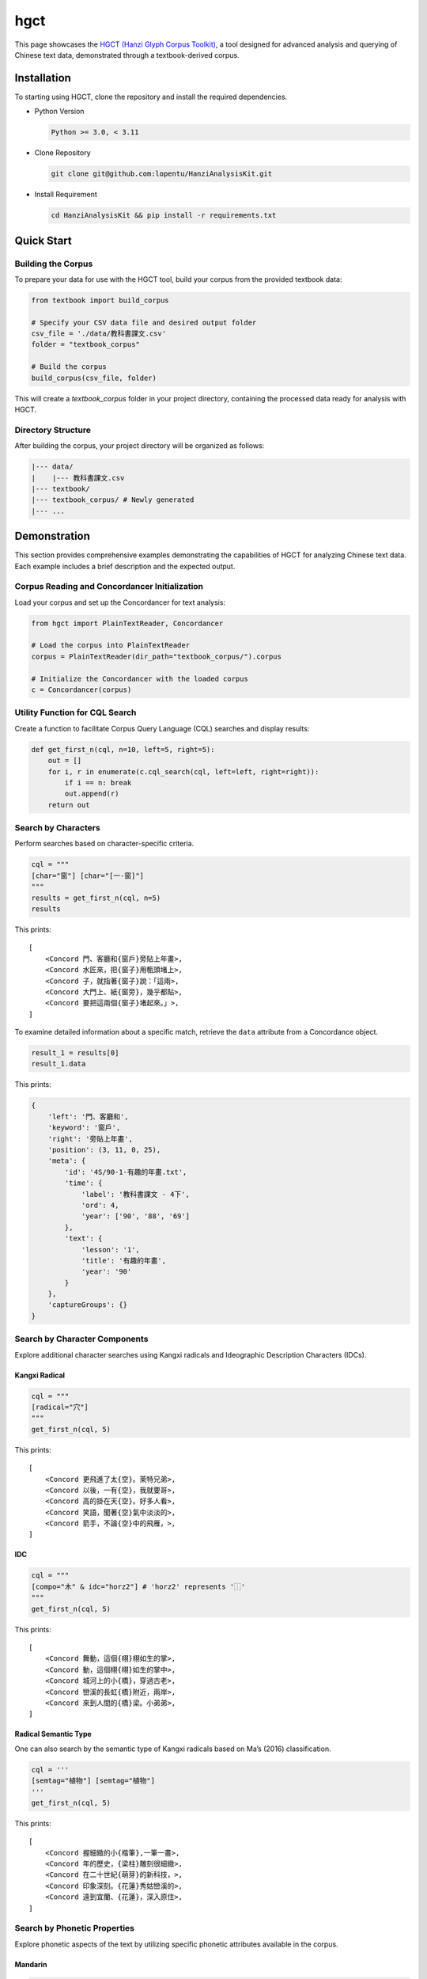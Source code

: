 ================
hgct
================

This page showcases the `HGCT (Hanzi Glyph Corpus Toolkit)`_, a tool designed for advanced analysis and querying of Chinese text data, demonstrated through a textbook-derived corpus.

.. _HGCT (Hanzi Glyph Corpus Toolkit): https://yongfu.name/hgct/index.html


Installation
================
To starting using HGCT, clone the repository and install the required dependencies.

- Python Version

  .. code-block:: bash

      Python >= 3.0, < 3.11

- Clone Repository

  .. code-block:: bash
    
      git clone git@github.com:lopentu/HanziAnalysisKit.git

- Install Requirement

  .. code-block:: bash
    
      cd HanziAnalysisKit && pip install -r requirements.txt


Quick Start
================

Building the Corpus
-----------------

To prepare your data for use with the HGCT tool, build your corpus from the provided textbook data:


.. code-block:: python

    from textbook import build_corpus

    # Specify your CSV data file and desired output folder
    csv_file = './data/教科書課文.csv'
    folder = "textbook_corpus"

    # Build the corpus
    build_corpus(csv_file, folder)


This will create a `textbook_corpus` folder in your project directory, containing the processed data ready for analysis with HGCT.


Directory Structure
-----------------

After building the corpus, your project directory will be organized as follows:

.. code-block:: bash

      |--- data/
      |    |--- 教科書課文.csv
      |--- textbook/
      |--- textbook_corpus/ # Newly generated
      |--- ...



Demonstration
================

This section provides comprehensive examples demonstrating the capabilities of HGCT for analyzing Chinese text data. Each example includes a brief description and the expected output.


Corpus Reading and Concordancer Initialization
-----------------

Load your corpus and set up the Concordancer for text analysis:

.. code-block:: python

    from hgct import PlainTextReader, Concordancer

    # Load the corpus into PlainTextReader
    corpus = PlainTextReader(dir_path="textbook_corpus/").corpus

    # Initialize the Concordancer with the loaded corpus
    c = Concordancer(corpus)


Utility Function for CQL Search
-----------------

Create a function to facilitate Corpus Query Language (CQL) searches and display results:

.. code-block:: python

    def get_first_n(cql, n=10, left=5, right=5):
        out = []
        for i, r in enumerate(c.cql_search(cql, left=left, right=right)):
            if i == n: break
            out.append(r)
        return out


Search by Characters
-----------------
Perform searches based on character-specific criteria.


.. code-block:: python

    cql = """
    [char="窗"] [char="[一-窗]"] 
    """
    results = get_first_n(cql, n=5)
    results

This prints:
 

.. container:: output execute_result

      ::

        [
            <Concord 門、客廳和{窗戶}旁貼上年畫>,
            <Concord 水匠來，把{窗子}用甎頭堵上>,
            <Concord 子，就指著{窗子}說：「這兩>,
            <Concord 大門上、紙{窗旁}，幾乎都貼>,
            <Concord 要把這兩個{窗子}堵起來。」>,
        ]


To examine detailed information about a specific match, retrieve the ``data`` attribute from a Concordance object.

.. code-block:: python

    result_1 = results[0]
    result_1.data

This prints:

.. code-block:: python

    {
        'left': '門、客廳和',
        'keyword': '窗戶',
        'right': '旁貼上年畫',
        'position': (3, 11, 0, 25),
        'meta': {
            'id': '4S/90-1-有趣的年畫.txt',
            'time': {
                'label': '教科書課文 - 4下', 
                'ord': 4, 
                'year': ['90', '88', '69']
            },
            'text': {
                'lesson': '1', 
                'title': '有趣的年畫', 
                'year': '90'
            }
        },
        'captureGroups': {}
    }


Search by Character Components
-----------------
Explore additional character searches using Kangxi radicals and Ideographic Description Characters (IDCs).


-----------------
Kangxi Radical
-----------------

.. code-block:: python

    cql = """
    [radical="穴"]
    """
    get_first_n(cql, 5)


This prints:


.. container:: output execute_result

      ::

        [
            <Concord 更飛進了太{空}。萊特兄弟>,
            <Concord 以後，一有{空}，我就要哥>,
            <Concord 高的掛在天{空}。好多人看>,
            <Concord 笑語，聞著{空}氣中淡淡的>,
            <Concord 箭手，不論{空}中的飛雁，>,
        ]

-----------------
IDC
-----------------

.. code-block:: python

    cql = """
    [compo="木" & idc="horz2"] # 'horz2' represents '⿰'
    """
    get_first_n(cql, 5)


This prints:

.. container:: output execute_result

      ::

        [
            <Concord 舞動，這個{栩}栩如生的掌>,
            <Concord 動，這個栩{栩}如生的掌中>,
            <Concord 城河上的小{橋}，穿過古老>,
            <Concord 巒溪的長虹{橋}附近，兩岸>,
            <Concord 來到人間的{橋}梁。小弟弟>,
        ]



-----------------
Radical Semantic Type
-----------------

One can also search by the semantic type of Kangxi radicals based on Ma’s (2016) classification.


.. code-block:: python

    cql = '''
    [semtag="植物"] [semtag="植物"]
    '''
    get_first_n(cql, 5)


This prints:
 
.. container:: output execute_result

      ::

        [
            <Concord 握細緻的小{楷筆},一筆一畫>,
            <Concord 年的歷史，{梁柱}雕刻很細緻>,
            <Concord 在二十世紀{萌芽}的新科技，>,
            <Concord 印象深刻。{花蓮}秀姑巒溪的>,
            <Concord 遠到宜蘭、{花蓮}，深入原住>,
        ]



Search by Phonetic Properties
-----------------

Explore phonetic aspects of the text by utilizing specific phonetic attributes available in the corpus.


-----------------
Mandarin
-----------------

.. code-block:: python

    cql = '''
    [phon="ㄨㄥ" & tone="1" & sys="moe"]
    '''
    get_first_n(cql, 5)


This prints: 

.. container:: output execute_result

      ::

        [
            <Concord 前有一個富{翁}，很迷信。>,
            <Concord 起來。」富{翁}聽了，就叫>,
            <Concord 。他就對富{翁}說：「這棵>,
            <Concord 棵樹。」富{翁}聽了，覺得>,
            <Concord 有一天，富{翁}的朋友來，>,
        ]



-----------------
Middle Chinese
-----------------

.. code-block:: python

    cql = '''
    [韻母="東" & 聲調="平" & sys="廣韻"]
    '''
    get_first_n(cql, 5)

This prints: 

.. container:: output execute_result

      ::

        [
            <Concord 我要學給有{蟲}的樹治病，>,
            <Concord ，只剩竹節{蟲}與枯葉蝶，>,
            <Concord 驚嘆。竹節{蟲}與枯葉蝶就>,
            <Concord 眼前，竹節{蟲}和竹子的細>,
            <Concord 比賽，竹節{蟲}與枯葉蝶勝>,
        ]


Setting Up Analysis Tools
-----------------

Initialize the necessary tools for component analysis, concordance searches, and dispersion analysis. This setup enables detailed linguistic exploration within the ``textbook_corpus``.


.. code-block:: python

    from hgct import CompoAnalysis, PlainTextReader, Concordancer, Dispersion

    CA = CompoAnalysis(PlainTextReader("textbook_corpus/", auto_load=False))
    CC = Concordancer(PlainTextReader("textbook_corpus/").corpus)
    DP = Dispersion(PlainTextReader("textbook_corpus/").corpus)


Frequency Distribution Analysis
-----------------

-----------------
Character
-----------------

Retrieve the most common characters from a 5th grade fall textbook. The ``tp`` parameter specifies the type; here it is set to "chr" for characters.

.. code-block:: python

    CA.freq_distr(tp="chr", subcorp_idx=5).most_common(4)

This prints: 

.. code-block:: python

    [('的', 108), ('，', 104), ('。', 68), ('了', 47)]


-----------------
Characters with a given radical
-----------------

Calculate the frequency of characters containing the radical "水" across the same textbook.


.. code-block:: python

    CA.freq_distr(tp=None, radical="水", subcorp_idx=5).most_common(4)


This prints: 

.. code-block:: python

    [('洲', 21), ('海', 19), ('沒', 16), ('湖', 16)]


-----------------
Characters with a given IDC component
-----------------

Analyze the frequency of characters containing the IDC component "土" with a vertical arrangement in the same textbook.


.. code-block:: python

    CA.freq_distr(tp=None, compo="土", idc="vert2", subcorp_idx=5)

This prints:

.. code-block:: python

    Counter({'王': 30,
         '去': 27,
         '走': 10,
         '堅': 5,
         '幸': 5,
         '墓': 5,
         '至': 4,
         '壁': 4,
         '堂': 3,
         '主': 2,
         '基': 2,
         '赤': 1,
         '堡': 1})


Dispersion Analysis
-----------------

Analyze how uniformly certain characters are spread throughout the corpus to understand their usage patterns. In this example, we look at the dispersion of '的' (a function word) and '花' (a content word).


.. code-block:: python

    import pandas as pd

    df_disp = []

    for ch in '的花':
        stats, raw = DP.char_dispersion(
            char=ch, subcorp_idx=0, return_raw=True
        )
        d = {
            'char': ch,
            'Range(%)': '{:.2f}'.format(100 * stats['Range'] / raw['n']),  # Normalize range as a percentage of total segments
            **stats  # Include all other stats
        }
        df_disp.append(d)

    df_disp = pd.DataFrame(df_disp)
    df_disp

This prints: 

.. list-table:: 
   :widths: 25 25 25 25 25 25 25 25
   :header-rows: 1

   * - Char
     - Range(%)
     - Range
     - DP
     - DPnorm
     - KLdivergence
     - JuillandD
     - RosengrenS
   * - 的
     - 100.00
     - 9
     - 0.179573
     - 0.187460
     - 0.126840
     - 0.840689
     - 0.955655
   * - 花
     - 33.33
     - 3
     - 0.686952
     - 0.717124
     - 1.899763
     - 0.384915
     - 0.290457


Ngram and Collocation Analysis
-----------------

Analyze bigrams and their associations using various statistical measures to better understand the common pairings and their strengths in a 5th grade fall textbook corpus.


.. code-block:: python

    # Frequency distribution of 2-gram ngrams
    CC.freq_distr_ngrams(n=2, subcorp_idx=5).most_common(4)

This prints:

.. code-block:: python

    [('他們', 26), ('母親', 26), ('我們', 25), ('一個', 23)]
 

.. code-block:: python

    # Bigram associations sorted by G-squared statistic
    bi_asso = CC.bigram_associations(subcorp_idx=5, sort_by="Gsq")
    bi_asso[0]

This prints:

.. code-block:: python

    (
     '母親',
     {
        'MI': 8.254205080149351,
        'Xsq': 7934.8041752841245,
        'Gsq': 329.2349988448261,
        'Dice': 0.9285714285714286,
        'DeltaP21': 0.9626357378320729,
        'DeltaP12': 0.8964426252943788,
        'FisherExact': 3.6528671910409246e-72,
        'RawCount': 26
     }
    )


.. code-block:: python

    d = pd.DataFrame([{'bigram': x[0], **x[1]} for x in bi_asso][:5])
    d

This prints:
 
.. list-table:: 
   :widths: 25 25 25 25 25 25 25 25 25
   :header-rows: 1

   * - bigram
     - MI
     - Xsq
     - Gsq 
     - Dice
     - DeltaP21
     - DeltaP12
     - FisherExact
     - RawCount
   * - 母親   
     - 8.254205
     - 7934.8042 
     - 329.2350  
     - 0.928571 
     - 0.962636 
     - 0.896443 
     - 3.652867e-72         
     - 26   
   * - 時候
     - 7.674781
     - 3871.3328
     - 211.5859
     - 0.593750
     - 0.422222
     - 0.997167
     - 1.488648e-46
     - 19
   * - 企鵝
     - 9.466194
     - 9195.0000
     - 196.5797
     - 1.000000
     - 1.000000
     - 1.000000
     - 1.869793e-42
     - 13
   * - 南極
     - 8.435315
     - 5531.9219
     - 195.0192
     - 0.761905
     - 0.940196
     - 0.639891
     - 2.816916e-43
     - 16
   * - 小昌
     - 7.235897
     - 2700.5653
     - 186.4523
     - 0.455696
     - 0.295082
     - 0.995314
     - 3.869527e-41
     - 18